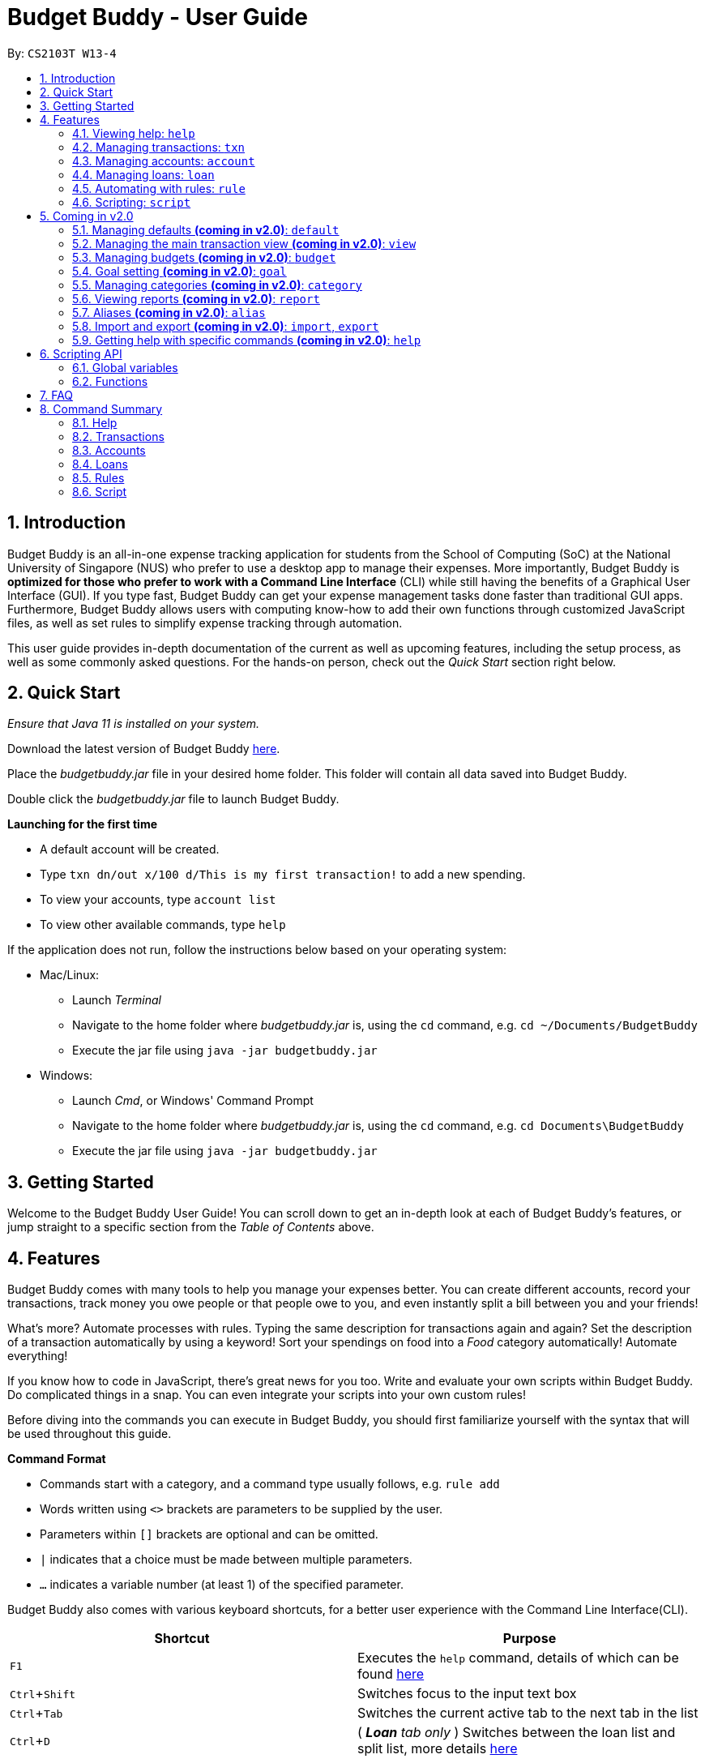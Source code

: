 = Budget Buddy - User Guide
:site-section: UserGuide
:toc:
:toc-title:
:toc-placement: preamble
:sectnums:
:imagesDir: images
:stylesDir: stylesheets
:xrefstyle: full
:experimental:
ifdef::env-github[]
:tip-caption: :bulb:
:note-caption: :information_source:
:warning-caption: :warning:
endif::[]
:repoURL: https://github.com/AY1920S1-CS2103T-W13-4/main
:jarName: budgetbuddy.jar

By: `CS2103T W13-4`

== Introduction

Budget Buddy is an all-in-one expense tracking application for students from the School of Computing (SoC)
at the National University of Singapore (NUS) who prefer to use a desktop app to manage their expenses.
More importantly, Budget Buddy is *optimized for those who prefer to work with a Command
Line Interface* (CLI) while still having the benefits of a Graphical User Interface (GUI).
If you type fast, Budget Buddy can get your expense management tasks done faster than traditional GUI apps.
Furthermore, Budget Buddy allows users with computing know-how to add their own functions through customized JavaScript files,
as well as set rules to simplify expense tracking through automation.

This user guide provides in-depth documentation of the current as well as upcoming features, including the setup
process, as well as some commonly asked questions. For the hands-on person, check out the _Quick Start_ section right
below.

== Quick Start

_Ensure that Java 11 is installed on your system._

Download the latest version of Budget Buddy link:{repoURL}/releases[here].

Place the _{jarName}_ file in your desired home folder. This folder will contain all data saved into Budget Buddy.

Double click the _{jarName}_ file to launch Budget Buddy.

====
*Launching for the first time*

* A default account will be created.
* Type `txn dn/out x/100 d/This is my first transaction!` to add a new spending.
* To view your accounts, type `account list`
* To view other available commands, type `help`
====

If the application does not run, follow the instructions below based on your operating system:

* Mac/Linux:
** Launch _Terminal_
** Navigate to the home folder where _{jarName}_ is, using the `cd` command, e.g. `cd ~/Documents/BudgetBuddy`
** Execute the jar file using `java -jar budgetbuddy.jar`

* Windows:
** Launch _Cmd_, or Windows' Command Prompt
** Navigate to the home folder where _{jarName}_ is, using the `cd` command, e.g. `cd Documents\BudgetBuddy`
** Execute the jar file using `java -jar budgetbuddy.jar`

== Getting Started

Welcome to the Budget Buddy User Guide! You can scroll down to get an in-depth look at each of Budget Buddy's features,
or jump straight to a specific section from the _Table of Contents_ above.

[[Features]]
== Features

Budget Buddy comes with many tools to help you manage your expenses better.
You can create different accounts, record your transactions,
track money you owe people or that people owe to you,
and even instantly split a bill between you and your friends!

What's more? Automate processes with rules. Typing the same description for transactions again and again?
Set the description of a transaction automatically by using a keyword!
Sort your spendings on food into a _Food_ category automatically! Automate everything!

If you know how to code in JavaScript, there's great news for you too.
Write and evaluate your own scripts within Budget Buddy.
Do complicated things in a snap. You can even integrate your scripts into your own custom rules!

Before diving into the commands you can execute in Budget Buddy,
you should first familiarize yourself with the syntax that will be used throughout this guide.

====
*Command Format*

* Commands start with a category, and a command type usually follows, e.g. `rule add`
* Words written using `<>` brackets are parameters to be supplied by the user.
* Parameters within `[]` brackets are optional and can be omitted.
* `|` indicates that a choice must be made between multiple parameters.
* `...` indicates a variable number (at least 1) of the specified parameter.
====

Budget Buddy also comes with various keyboard shortcuts,
for a better user experience with the Command Line Interface(CLI).

|===
|Shortcut |Purpose

|kbd:[F1]
|Executes the `help` command, details of which can be found <<help-command,here>>

|kbd:[Ctrl+Shift]
|Switches focus to the input text box

|kbd:[Ctrl+Tab]
|Switches the current active tab to the next tab in the list

|kbd:[Ctrl+D]
|(__ *Loan* tab only __) Switches between the loan list and split list, more details <<loan-split,here>>
|===

From this point on, each of Budget Buddy's commands will be discussed in detail.

[[help-command]]
=== Viewing help: `help`

This command opens a window containing a link to this user guide,
which can be useful should you ever forget how to execute a certain command.

Format: `help`

// tag::transactions[]
=== Managing transactions: `txn`

image::txnUG1.png[]

Transactions form the core of BudgetBuddy. They can be used to track any purchases you make,
or any money that you receive. Transactions can further be filtered by various criteria,
if you want to find out how much money you've spent in a certain time period, on in
a certain category of spending.

==== Add a transaction: `txn out|in`

This command will add a new transaction of the specified amount and with the given description.

Format: `txn dn/out|in x/<amount> d/<description> [a/<account>] [c/<category>] [w/<date>]`

Examples:

* txn dn/out x/3 d/apples a/food c/fruits w/5/4/2019

* txn dn/in x/50 d/pocket money a/school

****
* The account provided has to be created before transactions can be added to it.
* If the account is not given, the transaction is added to the active account.
* If the category is not given, the transaction is not categorized.
* If the date is not given, the date is set to the current date.
****

==== Edit a transaction: `txn edit`

This command will edit the specified transaction, setting the specified fields. At least one field should be provided for editing.

Format: `txn edit <id> dn/out|in [x/<amount>] [d/<description>] [a/<account>] [c/<category>] [w/<date>]`

Examples:

* txn edit 1 x/50 d/apple juice c/groceries

* txn edit 4 a/personal

****
* The new edited transaction should have at least 1 field different from the previous transaction.
* If another account is provided, that account must exist first.
* If another account is provided, that account will be set to the new active account.
****

==== Delete a transaction: `txn delete`

This command will delete the transaction with the specified id in the displayed list of transactions.

Format: `txn delete <id>`

Examples:

* txn delete 3

==== List transactions(s): 'txn list'

This will the transactions from the currently active account, and you can optionally filter/sort them as well.

Format: `txn list [c/category] [f/from date] [u/until date] [af/from amount] [au/until amount] [d/description]
[s/<aw|dw|ax|dx|ad|dd>]`

Examples:

* txn list c/food u/10/4/2019 af/5 au/10 d/fruits s/ad
****
The explanation of the sorting abbreviations following 's/' are as follows:

* aw: Sort the transactions by ascending date.
* dw: Sort the transactions by descending date.
* ax: Sort the transactions by ascending amount.
* dx: Sort the transactions by descending amount.
* ad: Sort the transactions by description, ascending alphabetically.
* dd: Sort the transactions by description, descending alphabetically.
****
// end::transactions[]

// tag::accounts[]
=== Managing accounts: `account`

==== Add an account: `account add`

You can create a new account. Each account has a unique ID and name. The user can choose to customise a description to describe the use of the account.

Format: `account add n/<name> [d/<description>]`

Examples:

* `account add n/Japan trip`
You have created an account with name of 'Japan trip'.
* `account add n/Japan trip d/expense spent in Japan`
You have created an account with name of 'Japan trip' and description of 'expense spent in Japan'.

==== List accounts: `account list`

If you want to see the full list of accounts you currently own, you can enter command and a list of all accounts will be displayed.

Format: `account list`

==== Edit an account: `account edit`

You can edit the account you think that needs modified. You can choose to edit either the name or the description of the account, or both.

Format: `account edit <id> [n/<name>] [d/<description>]`

****
* Edits the account with the specified index. The index refers to the index number shown in the displayed account list. The index must be a positive integer 1, 2, 3...
* At least one of the optional fields must be provided.
* Existing values will be updated to the input values.
****

Examples:

* `account edit 1 n/food`
The name of your first account will be changed to 'food'.
* `account edit 1 d/money spent on food`
The name of your first account will be changed to 'money spent on food'.
* `account edit 1 n/food d/money spent on food`
The name of your first account will be changed to 'food', at the same time the description of the same account will be changed to 'money spent on food'.

==== Delete account: `account delete`

You can delete the account with the specified ID, as in `account list`.
Note: you cannot delete an account if there are transactions associated with the account.

Format: `account delete <id>`

****
* Deletes the account with the specified index. The index refers to the index number shown in the displayed account list. The index must be a positive integer 1, 2, 3...
****

Examples:

* `account delete 2`
You have deleted the second account in your account list.

==== Find account: `account find`

If you want to see a specific type of accounts you have, or find a specific account, you can find the account(s) with a specified keyword.
A list of account(s) contain the keyword in their names will be displayed.

Format: `account find <keyword>`

Examples:

* `account find trip`
You can see a list of accounts with the word 'trip' contained in their names.

==== View report of an account: `account report`

If you want to see the details of a particular account, you can choose to view the report of the specified account.
The report contains the balance, the total expenses, the total income, and the categories involved in the specified account.

Format: `account report <id>`

****
* Views the report of the account with the specified index. The index refers to the index number shown in the displayed account list. The index must be a positive integer 1, 2, 3...
****

Example:

* `account report 2` You can view the report of the first account.

==== Switch the active account: `account switch`

To switch the active account to another in the account list, specify the ID of the new account to switch to.

Format: `account switch <id>`

****
* Switches the active account to the account with the specified index, and updates the shown `Transaction` list.
The index refers to the index number as shown in the displayed account list. The index must be a positive integer 1, 2, 3...
****

Example:

* `account switch 3` Will switch the active account to the third one in the list, as long as there are at least 3 accounts listed.
The active account will be highlighted, as shown below:

image::AccountSwitch1.png[]

==== Export the overview of all accounts: `account overview`

If you want to see the overview of all accounts, Budget Buddy allows you to export the overview of all accounts in html file.
In the overview, you are able to see the balance, the total expenses, the total income, and the categories involved in each account.

Format: `account overview`

image::accountOverview_1.png[]
Step 1. Type `account overview` in the command textfield input.

image::accountOverview_2.png[]
Step 2. Successful message displayed, and you can navigate to the exports folder in the same directory of the source file.

image::AccountOverview_3.png[]

image::accountOverview4.png[]
Step 3. Open the html file in the exports folder to see the overview of all accounts.

// end::accounts[]

// tag::loans[]
// tag::kenneth-ppp-loan-intro[]
=== Managing loans: `loan`

image::LoanUG1.png[width=85%,scaledwidth=85%]

This feature enables you to keep track of who owes you money - and exactly how much they owe you.
Never again allow those small sums you lend out to accumulate into a massive pile of forgotten gold.
You can also record who you owe money to, saving you the embarrassment of being publicly reminded by your loan shark friends.
Finally, it can even help you calculate who owes who how much
when you and said friends wake in the morning after an expensive night out.
// end::kenneth-ppp-loan-intro[]

==== Add a new loan: `loan out|in`

This command adds a new entry to the loan list in the main display panel.
The loan will be inserted in an appropriate position based on the list's current sorted order.
For example, if the list is sorted by amount in descending order and the new loan has the largest amount,
it will appear at the top of the list.

To execute this command, type the details of the loan in the following format.

Format: `loan out|in p/<person> x/<amount> [w/<date>] [d/<description>]`

If a date is not provided, the loan's date is set to the current date.

Examples:

* `loan out p/John Doe x/50 w/23/04/2019` +
Adds a new loan of $50 out to John Doe on the date 23/04/2019.
* `loan in p/Jane Doe x/100 d/Lent me some money for booze.` +
Adds a new loan of $100 in from Jane Doe, with the description "Lent me some money for booze.".

==== List loans: `loan list`

This command displays the list of loans in the main display panel.
Arguments can be added to sort and filter the list.
The full command format with all its possible arguments is as follows.

Format: `loan list [out|in|unpaid|paid ...] [p/<person> ...] [x/<amount> ...] [w/<date> ...] [d/<description> ...] [s/w|x|p]`

****
*Filtering*

* Filter loans using one or two of the `out`, `in`, `unpaid`, `paid` filters.
If two are used, they should not be duplicates.
Contrasting filters can be used (e.g. `out in`) but they will be joined with logical `AND`,
so the resulting list would be empty.
* Filter loans by persons, amounts, dates and descriptions
by adding one or more of the `p/<person>`, `x/<amount>`, `w/<date>`, `d/<description>` filters respectively.
* If more than one filter is used, filters will be joined using logical `AND`.
For example, `loan list out p/Duke` will result in the filter: loans out `AND` loans involving Duke.
* Adding a new loan to the list will reset all filters. Other list operations (edit, paid/unpaid, delete) will not.

*Sorting*

* Sort loans by date, amount, or persons' names using `s/w`, `s/x`, or `s/p` respectively.
* Sorting the list by a property when it is already sorted by that property will reverse the order of sorting
(e.g. newest date first to oldest date first).
****

Examples:

* `loan list out unpaid p/John Doe` +
Lists all unpaid loans out to the person named "John Doe".
* `loan list s/p` +
`loan list s/p` +
Lists all loans sorted by persons in alphabetical order. Then lists all loans again, but sorted by persons in reverse alphabetical order.

==== Edit loan: `loan edit`

This command edits the details of an existing loan in the list.
Once edited, the loan will be re-sorted into an appropriate position based on its new details and the current sort order.
For example, if the list is sorted by date with the newest loan first,
editing the loan at the top of the list to have the oldest date will move it to the bottom of the list.

To execute this command, type the index of the loan (as seen in the main display panel) and the details to be edited
in the following format.

Format: `loan edit <index> [<p/person>] [x/<amount>] [d/<description>] [w/<date>]`

****
* The index refers to the index number shown in the currently displayed loan list.
It must be a positive integer (e.g. 1, 2, 3...).
* At least one of the optional fields must be provided.
* Existing values will be updated to the input values.
****

Examples:

* `loan list` +
`loan edit 1 x/500 d/Dude owes me so much money I can't even.` +
Lists all loans, then edits the amount and description of the first loan in the list to the given values.

// tag::kenneth-ppp-loan-paid[]
==== Mark loan(s) as paid: `loan paid`

This command marks one or more loans in the list as *paid*.
A paid loan can be visually distinguished by a large "tick" icon to the left of its index:

image::LoanUG2.png[width=50%,scaledwidth=50%]

Multiple loans can be marked at once.
This can be done by specifying several indices or at least one person to target.
The format of the command is as follows.

Format: `loan paid [<index ...>] [<p/person ...>]`

****
* If a person's name is specified, all their loans are marked as paid.
* At least one index or person must be specified.
* Marking an already paid loan will re-mark the loan as paid (to no visible effect).
* If multiple indices and/or persons are targeted but an index or person cannot be found in the currently displayed list,
the indices and/or persons that can be found will still be marked.
****

Examples:

* `loan list` +
`loan paid 1 2 3` +
Lists all loans, then marks the first three loans in the list as *paid*.
* `loan paid p/John p/Adam` +
Marks all loans pertaining to John and Adam as *paid*.
// end::kenneth-ppp-loan-paid[]

==== Mark loan(s) as unpaid: `loan unpaid`

This command marks one or more loans in the list as *unpaid*.
When a paid loan is marked as unpaid, its tick icon will disappear:

image::LoanUG3.png[width=50%,scaledwidth=50%]

This command is executed in an identical manner to `loan paid`.
Its format is as follows.

Format: `loan unpaid [<index ...>] [<p/person ...>]`

==== Delete loan(s): `loan delete`

This command deletes one or more loans from the list.
Similarly to `loan paid` and `loan unpaid`, multiple loans can be deleted at once.
Its format is as follows.

Format: `loan delete [<index ...>] [<p/person ...>]`

[[loan-split]]
// tag::kenneth-ppp-loan-split-1[]
==== Calculate loans: `loan split`

This command takes a group of persons and a list of amounts each person has paid,
before calculating which persons need to pay which other persons
such that the total amount paid is split equally among all the group's members.

For example, let's say you're out for dinner with two friends.
When the hundred-dollar bill arrives, you pay for the first sixty and one of your two friends pays for the remaining forty.
The `loan split` command can now help you to calculate how much your two friends owe you,
such that the hundred-dollar bill is split equally among you three.

This command comes with many optional arguments, all of which are explained below.
The format of the command is as follows.

Format: `loan split p/<person> x/<amount paid> [max/<limit>] ... [me/<your name> w/<date> d/<description>]`
****
* Each `<person>` corresponds to an `<amount paid>`, representing how much the `person` paid for the group initially. +
The order of a `person` in the list should match the order of their `amount paid`.

*Limiting a Person's Share*

* The final amount a `person` ends up paying can be restricted to a `<limit>`.
* The order of all `limits` should match the order of all `persons`
i.e. the first `<limit>` in the input will correspond to the first `<person>`,
the second `<limit>` the second `<person>`, and so on.
As such, persons with limits should be placed at the head of the list.
This is to allow you to enter limits only for those persons who require them.
* The sum of all limits should not exceed the total amount paid by all persons.

*Automatically Adding Debts to Your Loan List*

* Adding the optional `me/` will add all debts from the resulting list to your loan list.
+
`<your name>` must match one of the persons among the other `p/<person>` names.
* Adding `w/` will set the `<date>` of the loans added to your loan list.
* Adding `d/` will set the `<description>` of the loans added to your loan list.
****
// end::kenneth-ppp-loan-split-1[]

// tag::kenneth-ppp-loan-split-2[]
To switch between your loan list and split list, press kbd:[Ctrl+D] (or kbd:[Cmd+D] for Mac) while on the Loan tab.

[NOTE]
The split list will initially be empty,
but once a list is calculated it will persist in the Loan tab across sessions (until a new calculation is made).

Examples:

* `loan split p/John x/0 p/Mary x/40 p/Peter x/60` +
Calculates the money owed between `John`, `Mary` and `Peter` for a scenario where (initially) `Mary` paid `40` and `Peter` paid `60`. +
The resulting display should show that `John` owes `Mary` *$6.66* and also owes `Peter` *$26.67*, as seen in the image below.

image::LoanUG4.png[width=85%,scaledwidth=85%]

* `loan split p/John x/0 max/10 p/Mary x/10 p/Peter x/90 me/Mary d/Dinner.` +
In this scenario, `Mary` paid `10` and `Peter` paid `90`.
`max/10` restricts the final amount `John` pays/owes to `10`, despite the total amount being `0 + 10 + 90 = 100`.
Furthermore, `me/Mary` marks `Mary` as the user (you),
so any debts `Mary` owes/is owed will be added to the normal loan list with the description `Dinner.`. +
The resulting display should show that `John` owes `Peter` *$10* and `You` owe `Peter` *$35*, as seen below.

image::LoanUG5.png[width=85%,scaledwidth=85%]

The latter debt will also have been added to your loan list,
which can be checked using the command `loan list` or by pressing the hotkey mentioned above.
// end::kenneth-ppp-loan-split-2[]
// end::loans[]

// tag::rules[]
=== Automating with rules: `rule`

*Introducing the _Rule Engine_.*
A way for you to automate certain actions based on a certain predicate.
Spend less time typing repetitive commands, and spend more time keeping track of your expenses!

[[Figure1]]
.Rules in the rule list
image::RuleUG1.png[width=85%,scaledwidth=85%]

Rules have the following structure: If "predicate" is true, then perform "action". By creating a
predicate which defines the condition you set, you can perform any action you create whenever a
transaction is added/edited, if the transaction satisfies that condition.

All rules in the Rule Engine will be executed on a transaction, when:

* It is a new transaction and has been successfully added into an account. *OR*
* It is an existing transaction and has been successfully edited.

.Transaction after rules were executed on it
image::RuleUG2.png[width=85%,scaledwidth=85%]

The picture above shows a transaction added with the command: +
`txn dn/out x/200 d/Treat friends to buffet food!`

As you can see, 2 of the rules from <<Figure1>> were applied on the transaction, and added categories to it.

WARNING: All rules will be executed from the top of the list downwards.
Typically, this is the order in which the rules were added.
Rules with conflicting actions will therefore be allowed.

==== Add a new rule: `rule add`

Adds a new rule to the rule engine.
Both the predicate and action have to be specified.
A rule can be formed using either expressions or scripts, or both.

Format: `rule add p/<expression | script name> a/<expression | script name>`

NOTE: Note that scripts used in rules are not validated; make sure they are free from error.
Predicate scripts that do not return a boolean _will be executed_, but will therefore implicitly return false.
Action scripts will be executed if the predicate returns true, and any return value will be discarded.

****
*Expression Formatting Guide:*

* **Predicate**: In the order of `<attribute> <predicate operator> <value>`
** An attribute can be one of the following:
*** `inamt` : Transaction amount inwards
*** `outamt` : Transaction amount outwards
*** `desc` : Transaction description
*** `date` : Transaction date
** A predicate operator can be one of the following:
*** `=` : Equality comparison operator
*** `<` , `\<=`  , `>=` , `>` : Inequality comparison operators
*** `contains` : Substring check operator (Cannot be used on dates)
** A value can be a number or a string of length not more than 180 characters
It can contain the following special characters: +
!#$%&'*+=?`+_+/[{|}]~^.-

* **Action**: In the order of `<action operator> [<value>]`
** An action operator can be one of the following:
*** `set_cat` : Adds a category to the transaction
*** `remove_cat` : Removes a category from the transaction
*** `set_desc` : Sets the description of the transaction
*** `app_desc` : Appends a value to the description
*** `prep_desc` : Prepends a value to the description
*** `set_in` : Sets the direction of the transaction to be inwards
*** `set_out` : Sets the direction of the transaction to be outwards
*** `switch_direct` : Switches the current direction of the transaction
** A value is as described in a predicate expression,
and is not required for `set_in`, `set_out` and `switch_direct`

*Script Usage in Rules:*

* Scripts used in rules have access to two additional arguments:
** The transaction to test/act upon is stored in `argv[0]`
** The account that the transaction belongs to is stored in `argv[1]`
* Refer to <<Scripting>> for general script usage.
****

Examples:

* `rule add p/outamt >= 100 a/prep_desc [Large Spending]` +
Adds a new rule that specifies that if an outward transaction has an amount more
than or equal to $100, prepend the transaction's description with "[Large Spending]".

* `rule add p/desc contains food a/set_cat Food` +
Adds a new rule that specifies that if a transaction description contains "food",
add the category "Food" to that transaction.

* `rule add p/IsMonthlyAllowance a/set_desc Monthly Allowance` +
Adds a new rule that specifies that if the script named "IsMonthlyAllowance"
returns true, change the transaction's description to "Monthly Allowance".
// end::rules[]

==== List rules: `rule list`

Displays the list of all existing rules in the Rule Engine.
Rules are sorted by the order in which they were added.

Format: `rule list`

==== Edit a rule: `rule edit`

Edits the specified fields in the rule with the specified ID.
Both the predicate and action can be modified.

Format: `rule edit <rule ID> [p/<expression | script>] [a/<expression | script>]`

Examples:

* `rule edit 1 p/inamt \<= 10` +
Edits the predicate of the first rule in the list to check if an
inward transaction has an amount less than or equal to 10.

* `rule edit 4 a/set_in` +
Edits the action of the 4th rule in the list to set the direction of
a transaction to be inwards.

==== Delete a rule: `rule delete`

Deletes a rule with the specified rule ID.

Format: `rule delete <rule ID>`

Examples:

* `rule delete 5` +
Deletes the 5th rule in the list.

// tag::ruleswap[]
==== Swap two rules: `rule swap`

NOTE: Ths will affect the execution order of the rules.
Rules will be executed from the top of the list downwards.

Swaps the position of two specified rules in the Rule Engine.

Format: `rule swap <rule 1 ID> <rule 2 ID>`

Examples:

* `rule swap 2 4` +
Swaps the ordering of the 2nd rule and the 4th rule.
// end::ruleswap[]

// tag::scripting[]
[[Scripting]]
=== Scripting: `script`

The scripting engine allows you to evaluate arbitrary scripts to perform complex operations on your transaction data,
as well as extend the application and add commands and features of your own.

The scripting language is JavaScript (specifically, ECMAScript 5.1). For more details on the scripting environment and API, see <<Scripting API,here>>.

WARNING: Scripts have full access to the application's internals, as well as all Java standard library classes and APIs.
It is possible to corrupt the application state by execution of a malicious or buggy script. There are no guarantees on
application behaviour if scripts are used.

[#script-eval]
==== Evaluate a script: `script eval`

Evaluates a script and displays the result, which is the last expression evaluated in the script.

Format: `script eval <script>`

Examples:

* `script eval 1`
+
Evaluates to: `1`

* `addTxn(1000, 'out', 'Lunch')`
+
Adds an out-transaction for $10 with description "Lunch".

[#script-add]
==== Add a stored script: `script add`

Stores a script for future invocation. If a script with the same name already exists, that script is replaced.

Format: `script add <script name> [d/<description>] [p/<file path> | s/<script>]`

****
* Script names may contain only alphanumeric characters, underscores, and dashes.
* Script names are case-sensitive.
* The file path may be absolute or relative. If it is relative, it is relative to the _current working directory_ of Budget Buddy.
** If you launched Budget Buddy from the command line, the current working directory starts from the directory your shell was in.
** If you launched Budget Buddy by double-clicking the JAR file, the current working directory is typically the directory the JAR file is in.
** There is no command that changes the current working directory, but a script may have done that.
* If neither a file path nor the script code is given, a file browser is opened for you to
select the script file.
****

WARNING: The script is not checked for correctness before it is stored. Any syntax errors
will be reported only when the script is run.

Examples:

* `script add hello-world s/"Hello world!"`
+
Adds a script named `hello-world` that simply results in "Hello world!" being printed.

* `script add add-transport d/Adds today's transport fare.`
+
Adds a script named `add-transport` with description "Adds today's transport fare.". A file picker is opened for you to select the script file.

[#script-delete]
==== Delete a stored script: `script delete`

Deletes a previously-stored script.

Format: `script delete <script name>`

****
* Script names are case-sensitive.
****

[#script-run]
==== Run a stored script: `script run`

Runs a previously-stored script and displays the result, which is the last expression evaluated in the script.

Format: `script run <script name> [<argument>]`

****
* Script names are case-sensitive.
* The script is run in the current script environment, which may contain variables from previous scripts that have run.
* The argument is the rest of the command line after the script name, and is passed to the script as a single string.
****

Examples:

* `script run add-transport`
+
Runs the script named `add-transport`. `argv` is an empty array.

* `script run echo Hello world!`
+
Runs the script named `echo`, with `argv[0]` set to `"Hello world!"`.

[#script-list]
==== List stored scripts: `script list`

Lists stored scripts.

Format: `script list`

[#script-reset]
==== Reset the scripting environment: `script reset`

Resets the scripting environment. This clears all previously defined variables, and restores all global variables and functions that may have been modified by scripts.

Format: `script reset`
// end::scripting[]

== Coming in v2.0

Look forward to these features coming up in version 2.0 of Budget Buddy!

=== Managing defaults *(coming in v2.0)*: `default`

==== Set default account: `default account`

Sets the default account.

Format: `default account <id>`

=== Managing the main transaction view *(coming in v2.0)*: `view`

==== Filter transactions: `view filter`

Filters the main transaction view. If no arguments are provided, all transactions are shown.
Otherwise, only transactions meeting all the criteria are shown.

Format: `view filter [a/<account>] [c/<category>] [f/<from date>] [t/<to date>]`

==== Sort transactions: `view sort`

Sorts transactions by (a)ccount, (c)ategory, (d)ate or (x)amount.
Specify `o/a` to sort in ascending order, or `o/d` to sort in descending order.
If omitted, sort in ascending order.

Format: `view sort s/<a|c|d|x> [o/<a|d>]`

// tag::budget[]
=== Managing budgets *(coming in v2.0)*: `budget`

Budgets allow you to keep you on track with your spending limits!
See how much money you still have left for the week, month, or year! With budgets,
you can plan out your expenses easier than ever.

==== View budgets: `budget list`

Views the list of budgets currently stored.
All budgets within the specified period will be displayed.

Format: `budget list [f/<from date> t/<to date> | p/<this month|last month|this week|last week|today|yesterday>]`

==== Add budgets: `budget add`

This command adds a new budget of a certain amount, with the specified date range or period.

Format: `budget add x/<amount> [f/<from date> t/<to date> | p/<this month|last month|this week|last week|today|yesterday>]`

==== Remove budgets: `budget delete`

This command removes a budget from the list given the budget ID.

Format: `budget delete <budget ID>`
// end::budget[]

=== Goal setting *(coming in v2.0)*: `goal`

==== Add a goal: `goal add`

Adds a goal on the specified account to reach the specified amount by the target date or at the end of the specified period.

==== View goals: `goal list`

List all goals.

==== Delete goal(s): `goal delete`

Deletes the goal with the specified goal ID.

=== Managing categories *(coming in v2.0)*: `category`

==== Add a category

Categories do not need to be added; you can simply use the category name and a new category will be created if no such one exists.

==== List categories: `category list`

Lists all categories.

==== Rename a category: `category rename`

Renames the specified category.
Note that this is the same as setting the category of all transactions of category `old name` to `new name`.

Format: `category rename o/<old name> n/<new name>`

==== Delete a category: `category delete`

Deletes the specified category.
Note that this is the same as un-categorising all transactions under the specified category.

Format: `category delete n/<name>`


=== Viewing reports *(coming in v2.0)*: `report`

Displays a report.

Format: `report [[f/<from date>] [t/<to date>] | [p/<this month|last month|this week|last week|today|yesterday>]] [total|category]`
****
* You can specify either the start and end date range, inclusive, or name a period.
If no period is specified, it defaults to the current month-to-date.
* You can see a total report that shows your total income and expenditure and budget information,
if a budget has been set up,  or a report that breaks your income and expenditure down into categories.
If the type is omitted, it defaults to a total report.
* Your goal progress will also be shown in both reports.
****

// tag::aliases[]
=== Aliases *(coming in v2.0)*: `alias`

==== Add an alias: `alias add`

Adds an alias.

Format: `alias add <alias name> c/<alias replacement>`

****
* When executed, the alias name will be replaced by the replacement, and the resulting command line executed.
** For example, suppose you add an alias named `abcd efgh 7890`, with replacement `script run x`.
** Executing `abcd efgh 7890 abcd` is equivalent to executing `script run x abcd`.
* The alias name must appear at the start of a command line, followed by a space, for it to be recognised.
* There is no restriction on the characters in the alias name. However, leading and trailing whitespace will be trimmed.
* Aliases can expand to other aliases.
****

WARNING: Built-in commands take precedence. If you add an alias with the same name as a built-in command, it will have no effect.

==== Delete an alias: `alias delete`

Deletes an alias.

Format: `alias delete <alias name>`
// end::aliases[]

// tag::importexport[]
=== Import and export *(coming in v2.0)*: `import`, `export`

==== Import a file: `import`

Imports transactions from the file at the given path.

Format: `import [f/<format>] [p/<file path>]`
****
* The file path can be relative to where you launched Budget Buddy from, or absolute.
If the path is omitted, a file browser is opened for you to select the file.
* Format is one of dbs (DBS Bank/POSB), ocbc (OCBC Bank), sc (Standard Chartered), csv (generic comma-separated values file).
If the format is omitted, automatic detection is attempted.
****

==== Export transactions: `export`

Exports all transactions to the given path.

Format: `export [p/<file path>]`
****
* The file path can be relative to where you launched Budget Buddy from, or absolute.
If the path is omitted, a file browser is opened for you to select where to save the file.
* The file is a comma-separated values file.
****
// end::importexport[]

=== Getting help with specific commands *(coming in v2.0)*: `help`

Displays detailed help for a specific command.

Format: `help <command word>`

== Scripting API

The Nashorn scripting engine is used. All features and Java class access of the Nashorn engine are available. See the https://docs.oracle.com/en/java/javase/11/nashorn/nashorn-java-api.html[Nashorn documentation] for more details.

Budget Buddy defines a few global variables and functions to ease script writing. These are documented below.

NOTE: Due to the nature of JavaScript, scripts may modify these variables and functions. To reset the script
environment, use <<script-reset,the `script reset` command>>.

=== Global variables

The following global variables are predefined in the script environment.

* `bb`: The application's model, of type `ModelManager`.
+
[WARNING]
====
Modifying data through the model directly can result in inconsistent state,
or corrupted data. Where possible, you are strongly recommended to use the helper functions
documented below.

To discourage use of `bb`, the API is intentionally left undocumented. You may
https://github.com/AY1920S1-CS2103T-W13-4/main/blob/master/src/main/java/budgetbuddy/model/ModelManager.java[refer to the Java source code]
if you wish to use `bb`.
====

=== Functions

The following helper functions are predefined in the script environment.

****
**Function signatures**

Function signatures specified below are in the following format:

`functionName(parameter1, parameter2, { optionalParameter1, optionalParameter2 }) -> ReturnType`

Optional arguments should be given as a single JavaScript object. For example, for the above signature:

`functionName("argument 1", "argument 2", { optionalParameter1: "optional argument 1" })`

**Types**

* If the type starts with a capital letter e.g. `Account`, it is a Java type.
* If the type starts with a lowercase letter e.g. `number`, it is a JavaScript primitive.
* If the type is `[Type]`, it is an array of `Type`.
* If a function's return type is unspecified, the function does not return a value.
****

==== Account functions

* `refreshAccountView()`
+
Refreshes the account list after accounts have been added, modified or deleted. This does not activate the account tab.

'''

* `getAccounts() -> List<Account>`
+
Gets the list of all accounts.

'''

* `getShownAccounts() -> List<Account>`
+
Gets the list of accounts currently shown in the accounts tab. (This depends on the previous execution of the command `account find`.)

'''

* `getActiveAccount() -> Account`
+
Gets the current active account.

'''

* `setActiveAccount(index) -> Account`
+
Sets the current active account.
+
Parameters:
+
** `index`: the zero-based index of the account, as in `getShownAccounts()`

'''

* `getAccount(nameOrIndex) -> Account`
+
Gets an account by name or index.
+
Parameters:
+
** `nameOrIndex`: the zero-based index of the account, as in `getAccounts()`, or the account's name (case-sensitive) as a `string`

'''

* `getShownAccount(index) -> Account`
+
Gets an account by index.
+
Parameters:
+
** `index`: the zero-based index of the account, as in `getShownAccounts()`

'''

* `addAccount(name, description) -> Account`
+
Adds an account with the given name and description.
+
Parameters:
+
** `name`: the name of the account, as a `string`
** `description`: the description of the account, as a `string`

'''

* `morphAccount(oldAccount, { name, description }) -> Account`
+
Returns a new `Account` that is the same as `oldAccount` except for the specified properties changed.
+
Parameters:
+
** `oldAccount`: the `Account` to morph
** The remaining parameters are as in `addAccount`.
** If a parameter is not specified, then the associated property is not changed.

'''

* `editAccount(nameOrIndex, { name, description }) -> Account`
+
Edits the specified account, changing the specified properties, and returns the edited account.
+
Parameters:
+
** `nameOrIndex`: the zero-based index of the account, as in `getAccounts()`, or the account's name (case-sensitive) as a `string`
** The remaining parameters are as in `addAccount`.
** If a parameter is not specified, then the associated property is not changed.

'''

* `deleteAccount(nameOrIndex)`
+
Edits the specified account, changing the specified properties, and returns the edited account.
+
Parameters:
+
** `nameOrIndex`: the zero-based index of the account, as in `getAccounts()`, or the account's name (case-sensitive) as a `string`

'''

* `accountName(account) -> string`
+
Gets the account's name.

'''

* `accountDescription(account) -> string`
+
Gets the account's description.

'''

* `accountBalance(account) -> number`
+
Gets the account's balance, in cents.

'''

* `accountTxns(account) -> List<Transaction>`
+
Gets the list of transactions of the account.

==== Transaction functions

* `refreshTxnView()`
+
Refreshes the transaction list after transactions have been added, modified or deleted. This does not activate the transaction tab.

'''

* `addTxn(amount, direction, description, { account, date, categories }) -> Transaction`
+
Adds a transaction with the given information.
+
Parameters:
+
** `amount`: the amount in cents as a `number`
** `direction`: the direction, either `'IN'` or `'OUT'`
** `description`: the description as a `string`
** `account`: the `Account` to add the transaction to; defaults to `getActiveAccount()`
** `date`: the date of the transaction, either as a `LocalDate` or a `string` parsable by `parseDate`; defaults to today's date
** `categories`: the categories of the transaction, as an array of `string`; defaults to empty

'''

* `morphTxn(oldTxn, { amount, direction, description, date, categories }) -> Transaction`
+
Returns a new `Transaction` that is the same as `oldTxn` except for the specified properties changed.
+
Parameters:
+
** `oldTxn`: the `Transaction` to morph
** The remaining parameters are as in `addTxn`.
** If a parameter is not specified, then the associated property is not changed.

'''

* `editTxn(account, oldTxn, { amount, direction, description, date, categories }) -> Transaction`
+
Edits the given transaction, changing the specified properties, and returns the edited transaction.
+
Parameters:
+
** `account`: the `Account` containing `oldTxn`
** `oldTxn`: the `Transaction` to edit
** The remaining parameters are as in `addTxn`.
** If a parameter is not specified, then the associated property is not changed.

'''

* `deleteTxn(account, txn)`
+
Deletes the given transaction from the given account.

'''

* `getShownTxn(index) -> Transaction`
+
Gets a transaction by index.
+
Parameters:
+
** `index`: the zero-based index of the transaction, as in `getShownTxns()`

'''

* `editShownTxn(index, { amount, direction, description, date, categories }) -> Transaction`
+
Edits a transaction, changing the specified properties, and returns the edited transaction.
+
Parameters:
+
** `index`: the zero-based index of the transaction, as in `getShownTxns()`
** The remaining parameters are as in `addTxn`.
** If a parameter is not specified, then the associated property is not changed.

'''

* `deleteShownTxn(index)`
+
Deletes a transaction.
+
Parameters:
+
** `index`: the zero-based index of the transaction, as in `getShownTxns()`

'''

* `getShownTxns() -> List<Transaction>`
+
Gets the list of transactions currently shown in the transactions tab. (This depends on the current active account as well as the last time the view was refreshed.)

'''

* `txnAmount(txn) -> number`
+
Gets the amount of the transaction, in cents.

'''

* `txnDescription(txn) -> string`
+
Gets the description of the transaction.

'''

* `txnDate(txn) -> LocalDate`
+
Gets the date of the transaction.

'''

* `txnDirection(txn) -> string ("IN" | "OUT")`
+
Gets the direction of the transaction.

'''

* `txnCategories(txn) -> [string]`
+
Gets the categories the transaction is in, as an array of ``string``s.

==== Loan functions

* `addLoan(amount, direction, person, { description, date, paid }) -> Loan`
+
Adds a loan with the given information.
+
Parameters:
+
** `amount`: the amount in cents as a `number`
** `direction`: the direction, either `'IN'` or `'OUT'`
** `person`: the name of the other party as a `string`
** `description`: the description as a `string`; defaults to empty
** `date`: the date of the loan, either as a `LocalDate` or a `string` parsable by `parseDate`; defaults to today's date
** `paid`: whether the loan is paid; either `true` or `false`; defaults to `false`

'''

* `morphLoan(loan, { amount, direction, person, description, date, paid }) -> Loan`
+
Returns a new `Loan` that is the same as `loan` except for the specified properties changed.
+
Parameters:
+
** `loan`: the `Loan` to morph
** The remaining parameters are as in `addLoan`.
** If a parameter is not specified, then the associated property is not changed.

'''

* `editShownLoan(index, { amount, direction, person, description, date, paid }) -> Loan`
+
Edits the given loan, changing the specified properties, and returns the edited loan.
+
Parameters:
+
** `index`: the zero-based index of the transaction, as in `getShownLoans()`
** The remaining parameters are as in `addLoan`.
** If a parameter is not specified, then the associated property is not changed.

'''

* `deleteShownLoan(index)`
+
Deletes the specified loan.
+
Parameters:
+
** `index`: the zero-based index of the transaction, as in `getShownLoans()`

'''

* `getShownLoans() -> List<Loan>`
+
Gets the loans currently shown in the loans tab. (This depends on the previous execution of the command `loan list`.)

'''

* `getLoans() -> List<Loan>`
+
Gets all loans.

'''

* `loanAmount(loan) -> number`
+
Gets the amount in cents of the loan.

'''

* `loanDirection(loan) -> string ("IN" | "OUT")`
+
Gets the direction of the loan.

'''

* `loanPerson(loan) -> string`
+
Gets the name of the other party in the loan.

'''

* `loanDate(loan) -> LocalDate`
+
Gets the date of the loan.

'''

* `loanDescription(loan) -> string`
+
Gets the loan's description.

'''

* `loanIsPaid(loan) -> boolean`
+
Returns `true` if the loan is paid; `false` otherwise.

==== Miscellaneous functions

* `parseDate(date) -> LocalDate`
+
Parses a date.
+
Parameters:
+
** `date`: The date, as a `string` in the format `d/M/yyyy`, e.g. `"1/1/2011"`

'''

* `makeDate(year, month, day) -> LocalDate`
+
Constructs a date from the year, month and day, passed as ``number``s.

'''

* `showAlert(title, message)`
+
Shows an alert dialog and waits for the user to dismiss the dialog.

'''

* `executeCommand(command) -> CommandResult`
+
Executes a command.
+
This may only be executed from the JavaFX application thread. Behaviour is undefined
if this is called from a background thread.
+
NOTE: While Budget Buddy does not by itself run commands from background threads,
scripts are free to create threads.
+
Parameters:
+
** `command`: The command, as a `string`.
+
[WARNING]
====
You are recommended not to use this, where possible, and instead use the other helper
functions documented above.

Use of this function may result in undefined behaviour.
====

== FAQ

*Q:* Which version of Java do I require to run this application?

*A:* Java 11

'''

*Q:* How do I switch between the different tabs without clicking on them?

*A:* Simply execute the `list` command for that category, e.g. `rule list`.
On the other hand, executing any command from that category will switch you over as well.

'''

*Q:* How do I reset the application data?

*A:* All data is stored within the same folder as your execution path, under the "data/" folder.
Deleting that folder will reset the application data upon rebooting the application.

== Command Summary

=== Help

* `help` - Get the link to the user guide

=== Transactions

* `txn out|in` - Add a new transaction
* `txn list` - List transactions for the active account
* `txn edit` - Edit a transaction
* `txn delete` - Delete a transaction

=== Accounts

* `account add` - Add a new account
* `account list` - List accounts
* `account switch` - Switch the current active account
* `account edit` - Edit an account
* `account find` - Find accounts
* `account report` - Print a report of an account
* `account overview` - Export HTML overview of all accounts
* `account delete` - Delete an account

=== Loans

* `loan out|in` - Add a new loan
* `loan list` - List loans
* `loan edit` - Edit a loan
* `loan paid` - Mark loan(s) as paid
* `loan unpaid` - Mark loan(s) as unpaid
* `loan delete` - Delete loan(s)
* `loan split` - Split a bill

=== Rules

* `rule add` - Add a new rule
* `rule list` - List rules
* `rule swap` - Swap rule positions
* `rule edit` - Edit a rule
* `rule delete` - Delete a rule

=== Script

* `script eval` - Evaluate a script
* `script add` - Add a script
* `script list` - List scripts
* `script run` - Run an added script
* `script delete` - Delete a script
* `script reset` - Reset the scripting environment


